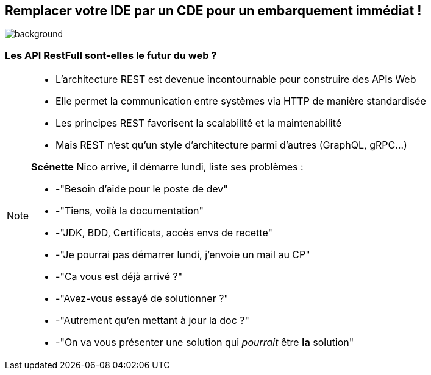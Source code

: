 [%notitle]
== Remplacer votre IDE par un CDE pour un embarquement immédiat !

image::images/bdxio.png[background, size=50%, position="bottom 50px right 100px"]

=== Les API RestFull sont-elles le futur du web ?

[NOTE.speaker]
--
* L'architecture REST est devenue incontournable pour construire des APIs Web
* Elle permet la communication entre systèmes via HTTP de manière standardisée
* Les principes REST favorisent la scalabilité et la maintenabilité
* Mais REST n'est qu'un style d'architecture parmi d'autres (GraphQL, gRPC...)

**Scénette**
Nico arrive, il démarre lundi, liste ses problèmes :

* -"Besoin d'aide pour le poste de dev"
* -"Tiens, voilà la documentation" 
* -"JDK, BDD, Certificats, accès envs de recette"
* -"Je pourrai pas démarrer lundi, j'envoie un mail au CP"
* -"Ca vous est déjà arrivé ?"
* -"Avez-vous essayé de solutionner ?"
* -"Autrement qu'en mettant à jour la doc ?"
* -"On va vous présenter une solution qui _pourrait_ être *la* solution"
--
